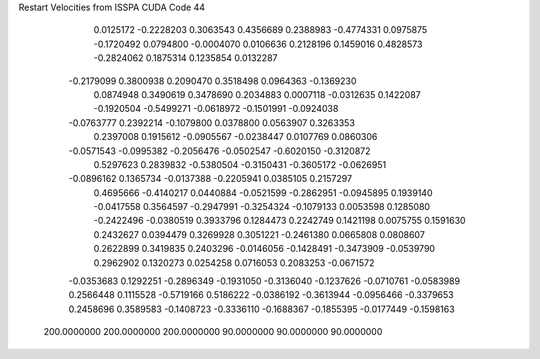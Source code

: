 Restart Velocities from ISSPA CUDA Code
44
   0.0125172  -0.2228203   0.3063543   0.4356689   0.2388983  -0.4774331
   0.0975875  -0.1720492   0.0794800  -0.0004070   0.0106636   0.2128196
   0.1459016   0.4828573  -0.2824062   0.1875314   0.1235854   0.0132287
  -0.2179099   0.3800938   0.2090470   0.3518498   0.0964363  -0.1369230
   0.0874948   0.3490619   0.3478690   0.2034883   0.0007118  -0.0312635
   0.1422087  -0.1920504  -0.5499271  -0.0618972  -0.1501991  -0.0924038
  -0.0763777   0.2392214  -0.1079800   0.0378800   0.0563907   0.3263353
   0.2397008   0.1915612  -0.0905567  -0.0238447   0.0107769   0.0860306
  -0.0571543  -0.0995382  -0.2056476  -0.0502547  -0.6020150  -0.3120872
   0.5297623   0.2839832  -0.5380504  -0.3150431  -0.3605172  -0.0626951
  -0.0896162   0.1365734  -0.0137388  -0.2205941   0.0385105   0.2157297
   0.4695666  -0.4140217   0.0440884  -0.0521599  -0.2862951  -0.0945895
   0.1939140  -0.0417558   0.3564597  -0.2947991  -0.3254324  -0.1079133
   0.0053598   0.1285080  -0.2422496  -0.0380519   0.3933796   0.1284473
   0.2242749   0.1421198   0.0075755   0.1591630   0.2432627   0.0394479
   0.3269928   0.3051221  -0.2461380   0.0665808   0.0808607   0.2622899
   0.3419835   0.2403296  -0.0146056  -0.1428491  -0.3473909  -0.0539790
   0.2962902   0.1320273   0.0254258   0.0716053   0.2083253  -0.0671572
  -0.0353683   0.1292251  -0.2896349  -0.1931050  -0.3136040  -0.1237626
  -0.0710761  -0.0583989   0.2566448   0.1115528  -0.5719166   0.5186222
  -0.0386192  -0.3613944  -0.0956466  -0.3379653   0.2458696   0.3589583
  -0.1408723  -0.3336110  -0.1688367  -0.1855395  -0.0177449  -0.1598163
 200.0000000 200.0000000 200.0000000  90.0000000  90.0000000  90.0000000

